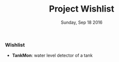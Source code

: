 #+TITLE: Project Wishlist
#+DATE: Sunday, Sep 18 2016
#+DESCRIPTION: possible future projects

#+SEQ_TODO: NEXT(n) FOREVER(f) TODO(t) DOING(d) SOMEDAY(s) | CANCLED(c) DONE(d) PAUSED(p)
#+STARTUP: content hidestars
#+TAGS: URGENT(u) SLACKABIT(s) CANWAIT(c) MUSTDO(m) GARBAGE(g)

*** Wishlist
    - *TankMon*:
      water level detector of a tank
